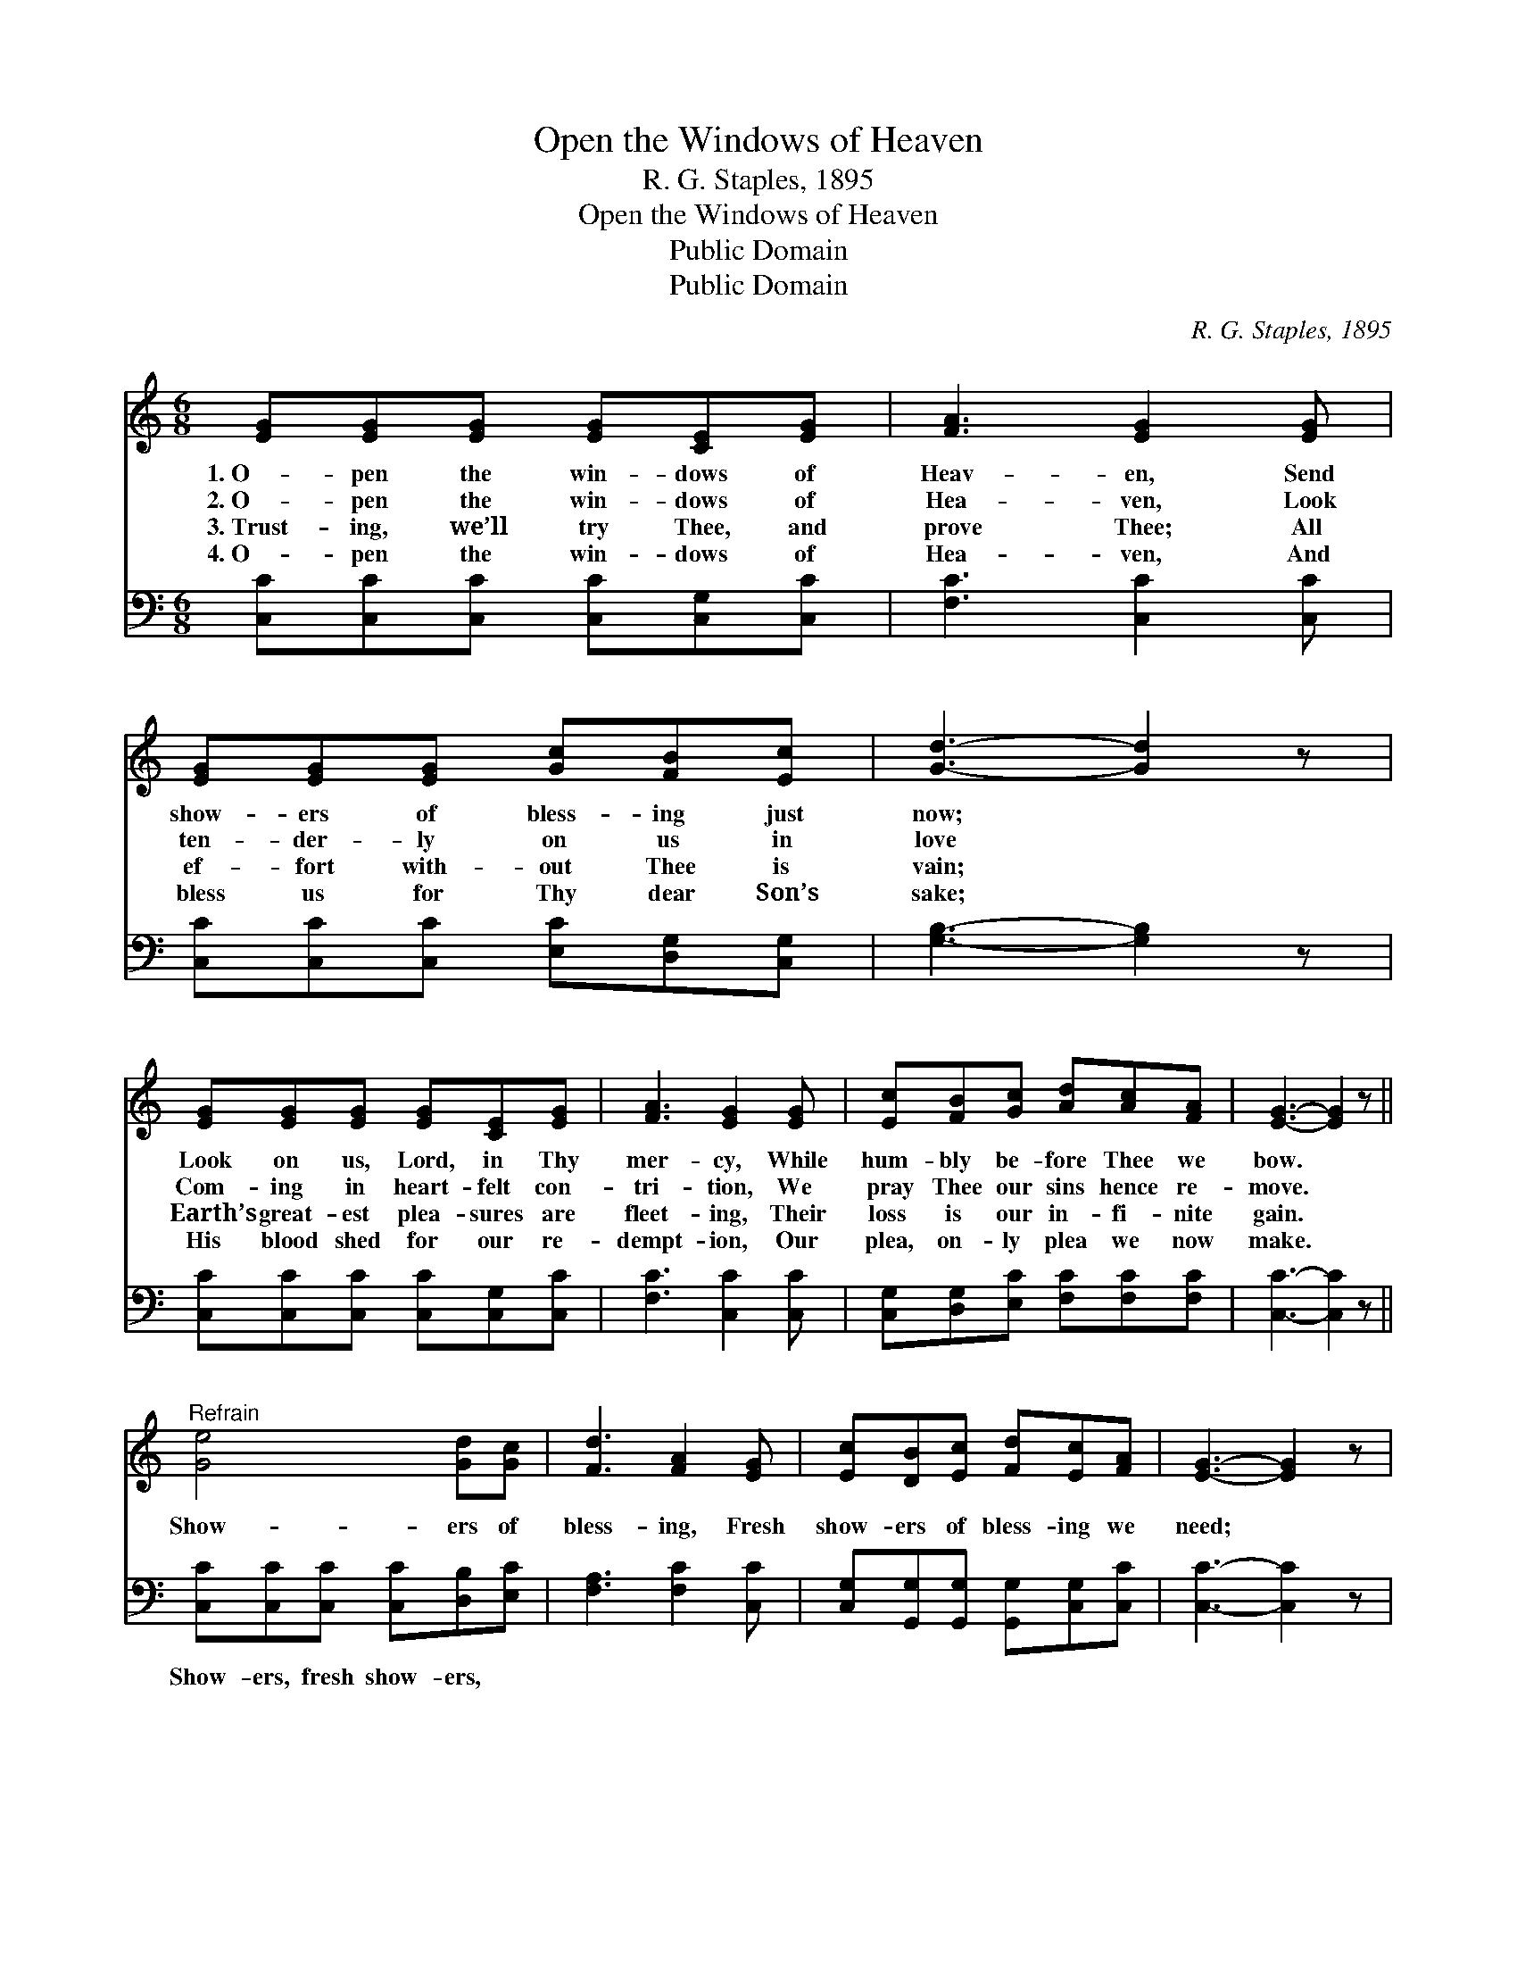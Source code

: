 X:1
T:Open the Windows of Heaven
T:R. G. Staples, 1895
T:Open the Windows of Heaven
T:Public Domain
T:Public Domain
C:R. G. Staples, 1895
Z:Public Domain
%%score 1 ( 2 3 )
L:1/8
M:6/8
K:C
V:1 treble 
V:2 bass 
V:3 bass 
V:1
 [EG][EG][EG] [EG][CE][EG] | [FA]3 [EG]2 [EG] | [EG][EG][EG] [Gc][FB][Ec] | [Gd]3- [Gd]2 z | %4
w: 1.~O- pen the win- dows of|Heav- en, Send|show- ers of bless- ing just|now; *|
w: 2.~O- pen the win- dows of|Hea- ven, Look|ten- der- ly on us in|love *|
w: 3.~Trust- ing, we’ll try Thee, and|prove Thee; All|ef- fort with- out Thee is|vain; *|
w: 4.~O- pen the win- dows of|Hea- ven, And|bless us for Thy dear Son’s|sake; *|
 [EG][EG][EG] [EG][CE][EG] | [FA]3 [EG]2 [EG] | [Ec][FB][Gc] [Ad][Ac][FA] | [EG]3- [EG]2 z || %8
w: Look on us, Lord, in Thy|mer- cy, While|hum- bly be- fore Thee we|bow. *|
w: Com- ing in heart- felt con-|tri- tion, We|pray Thee our sins hence re-|move. *|
w: Earth’s great- est plea- sures are|fleet- ing, Their|loss is our in- fi- nite|gain. *|
w: His blood shed for our re-|dempt- ion, Our|plea, on- ly plea we now|make. *|
"^Refrain" [Ge]4 [Gd][Gc] | [Fd]3 [FA]2 [EG] | [Ec][DB][Ec] [Fd][Ec][FA] | [EG]3- [EG]2 z | %12
w: ||||
w: Show- ers of|bless- ing, Fresh|show- ers of bless- ing we|need; *|
w: ||||
w: ||||
 [Ge]4 [Gd][Gc] | [Fd]3 [FA]2 [EG] | [EG][EG][FG] [FG][FA][FB] | [Ec]3- [Ec]2 z |] %16
w: ||||
w: Show- ers of|bless- ing, For|show- ers of bless- ing we|plead. *|
w: ||||
w: ||||
V:2
 [C,C][C,C][C,C] [C,C][C,G,][C,C] | [F,C]3 [C,C]2 [C,C] | [C,C][C,C][C,C] [E,C][D,G,][C,G,] | %3
w: ~ ~ ~ ~ ~ ~|~ ~ ~|~ ~ ~ ~ ~ ~|
 [G,B,]3- [G,B,]2 z | [C,C][C,C][C,C] [C,C][C,G,][C,C] | [F,C]3 [C,C]2 [C,C] | %6
w: ~ *|~ ~ ~ ~ ~ ~|~ ~ ~|
 [C,G,][D,G,][E,C] [F,C][F,C][F,C] | [C,C]3- [C,C]2 z || [C,C][C,C][C,C] [C,C][D,B,][E,C] | %9
w: ~ ~ ~ ~ ~ ~|~ *|Show- ers, fresh show- ers, ~|
 [F,A,]3 [F,C]2 [C,C] | [C,G,][G,,G,][G,,G,] [G,,G,][C,G,][C,C] | [C,C]3- [C,C]2 z | %12
w: ~ ~ ~|~ ~ ~ ~ ~ ~|~ *|
 [C,C][C,C][C,C] [C,C][D,B,][E,C] | [F,A,]3 [F,C]2 [G,C] | [G,C][G,C][G,B,] [G,B,]G,G, | %15
w: Show- ers, fresh show- ers, *|||
 [C,G,]3- [C,G,]2 z |] %16
w: |
V:3
 x6 | x6 | x6 | x6 | x6 | x6 | x6 | x6 || x6 | x6 | x6 | x6 | x6 | x6 | x4 G,G, | x6 |] %16

